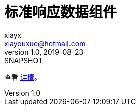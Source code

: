 = 标准响应数据组件
xiayx <xiayouxue@hotmail.com>
v1.0, 2019-08-23: SNAPSHOT
:doctype: docbook
:toc: left
:numbered:
:imagesdir: docs/assets/images
:sourcedir: src/main/java
:resourcesdir: src/main/resources
:testsourcedir: src/test/java
:source-highlighter: highlightjs

查看 https://peacetrue.github.io/public/peacetrue-result/index.html[详情^]。

//== 运行环境
//
//* jdk8+
//* spring-boot-1.5.x